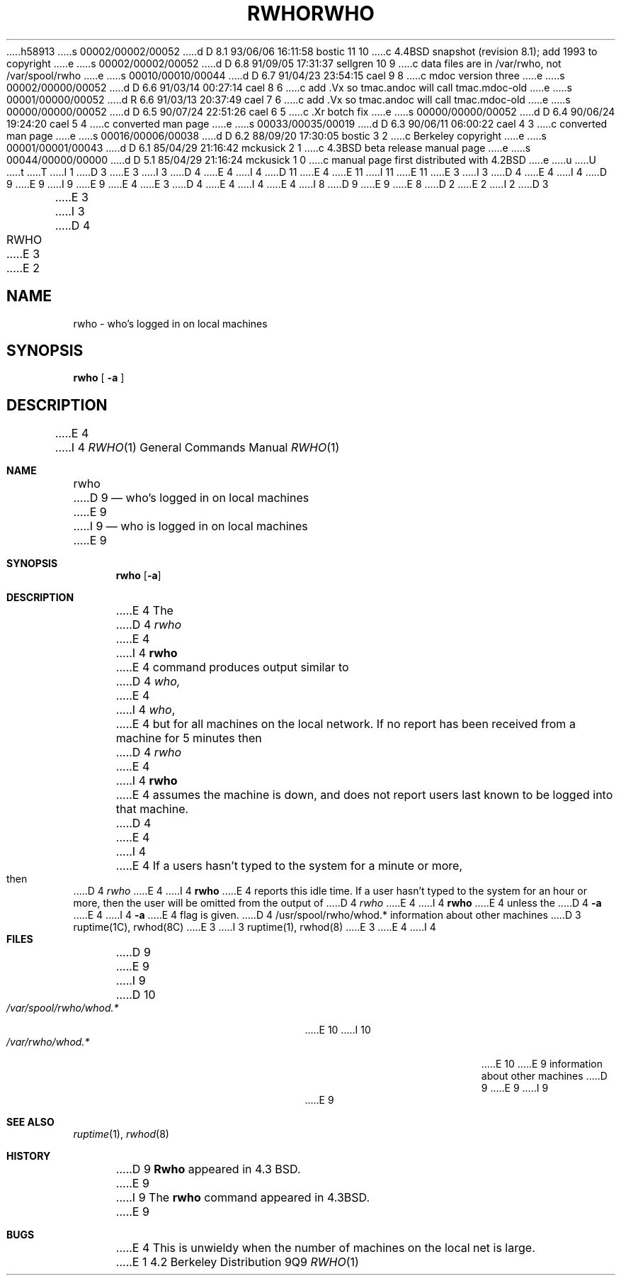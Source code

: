 h58913
s 00002/00002/00052
d D 8.1 93/06/06 16:11:58 bostic 11 10
c 4.4BSD snapshot (revision 8.1); add 1993 to copyright
e
s 00002/00002/00052
d D 6.8 91/09/05 17:31:37 sellgren 10 9
c data files are in /var/rwho, not /var/spool/rwho
e
s 00010/00010/00044
d D 6.7 91/04/23 23:54:15 cael 9 8
c mdoc version three
e
s 00002/00000/00052
d D 6.6 91/03/14 00:27:14 cael 8 6
c add .Vx so tmac.andoc will call tmac.mdoc-old
e
s 00001/00000/00052
d R 6.6 91/03/13 20:37:49 cael 7 6
c add .Vx so tmac.andoc will call tmac.mdoc-old
e
s 00000/00000/00052
d D 6.5 90/07/24 22:51:26 cael 6 5
c .Xr botch fix
e
s 00000/00000/00052
d D 6.4 90/06/24 19:24:20 cael 5 4
c converted man page
e
s 00033/00035/00019
d D 6.3 90/06/11 06:00:22 cael 4 3
c converted man page
e
s 00016/00006/00038
d D 6.2 88/09/20 17:30:05 bostic 3 2
c Berkeley copyright
e
s 00001/00001/00043
d D 6.1 85/04/29 21:16:42 mckusick 2 1
c 4.3BSD beta release manual page
e
s 00044/00000/00000
d D 5.1 85/04/29 21:16:24 mckusick 1 0
c manual page first distributed with 4.2BSD
e
u
U
t
T
I 1
D 3
.\" Copyright (c) 1983 Regents of the University of California.
.\" All rights reserved.  The Berkeley software License Agreement
.\" specifies the terms and conditions for redistribution.
E 3
I 3
D 4
.\" Copyright (c) 1983 The Regents of the University of California.
E 4
I 4
D 11
.\" Copyright (c) 1983, 1990 The Regents of the University of California.
E 4
.\" All rights reserved.
E 11
I 11
.\" Copyright (c) 1983, 1990, 1993
.\"	The Regents of the University of California.  All rights reserved.
E 11
E 3
.\"
I 3
D 4
.\" Redistribution and use in source and binary forms are permitted
.\" provided that the above copyright notice and this paragraph are
.\" duplicated in all such forms and that any documentation,
.\" advertising materials, and other materials related to such
.\" distribution and use acknowledge that the software was developed
.\" by the University of California, Berkeley.  The name of the
.\" University may not be used to endorse or promote products derived
.\" from this software without specific prior written permission.
.\" THIS SOFTWARE IS PROVIDED ``AS IS'' AND WITHOUT ANY EXPRESS OR
.\" IMPLIED WARRANTIES, INCLUDING, WITHOUT LIMITATION, THE IMPLIED
.\" WARRANTIES OF MERCHANTIBILITY AND FITNESS FOR A PARTICULAR PURPOSE.
E 4
I 4
D 9
.\" %sccs.include.redist.man%
E 9
I 9
.\" %sccs.include.redist.roff%
E 9
E 4
.\"
E 3
D 4
.\"	%W% (Berkeley) %G%
E 4
I 4
.\"     %W% (Berkeley) %G%
E 4
.\"
I 8
D 9
.Vx
.Vx
E 9
E 8
D 2
.TH RWHO 1C "23 March 1982"
E 2
I 2
D 3
.TH RWHO 1C "%Q%"
E 3
I 3
D 4
.TH RWHO 1 "%Q%"
E 3
E 2
.UC 5
.SH NAME
rwho \- who's logged in on local machines
.SH SYNOPSIS
.B rwho
[
.B \-a
]
.SH DESCRIPTION
E 4
I 4
.Dd %Q%
.Dt RWHO 1
.Os BSD 4.2
.Sh NAME
.Nm rwho
D 9
.Nd who's logged in on local machines
E 9
I 9
.Nd who is logged in on local machines
E 9
.Sh SYNOPSIS
.Nm rwho
.Op Fl a
.Sh DESCRIPTION
E 4
The
D 4
.I rwho
E 4
I 4
.Nm rwho
E 4
command produces output similar to
D 4
.I who,
E 4
I 4
.Xr who ,
E 4
but for all machines on the local network.
If no report has been
received from a machine for 5 minutes then
D 4
.I rwho
E 4
I 4
.Nm rwho
E 4
assumes the machine is down, and does not report users last known
to be logged into that machine.
D 4
.PP
E 4
I 4
.Pp
E 4
If a users hasn't typed to the system for a minute or more, then
D 4
.I rwho
E 4
I 4
.Nm rwho
E 4
reports this idle time.  If a user hasn't typed to the system for
an hour or more, then
the user will be omitted from the output of
D 4
.I rwho
E 4
I 4
.Nm rwho
E 4
unless the
D 4
.B \-a
E 4
I 4
.Fl a
E 4
flag is given.
D 4
.SH FILES
/usr/spool/rwho/whod.*	information about other machines
.SH SEE ALSO
D 3
ruptime(1C),
rwhod(8C)
E 3
I 3
ruptime(1), rwhod(8)
E 3
.SH BUGS
E 4
I 4
.Sh FILES
D 9
.Dw /var/spool/rwho/rhowd.*
.Di L
.Dp Pa /var/spool/rwho/whod.*
E 9
I 9
D 10
.Bl -tag -width /var/spool/rwho/rhowd.* -compact
.It Pa /var/spool/rwho/whod.*
E 10
I 10
.Bl -tag -width /var/rwho/rhowd.* -compact
.It Pa /var/rwho/whod.*
E 10
E 9
information about other machines
D 9
.Dp
E 9
I 9
.El
E 9
.Sh SEE ALSO
.Xr ruptime 1 ,
.Xr rwhod 8
.Sh HISTORY
D 9
.Nm Rwho
appeared in 4.3 BSD.
E 9
I 9
The
.Nm rwho
command
appeared in
.Bx 4.3 .
E 9
.Sh BUGS
E 4
This is unwieldy when the number of machines
on the local net is large.
E 1
